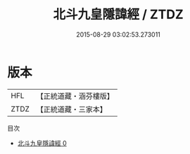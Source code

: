 #+TITLE: 北斗九皇隱諱經 / ZTDZ

#+DATE: 2015-08-29 03:02:53.273011
* 版本
 |       HFL|【正統道藏・涵芬樓版】|
 |      ZTDZ|【正統道藏・三家本】|
目次
 - [[file:KR5h0025_000.txt][北斗九皇隱諱經 0]]
